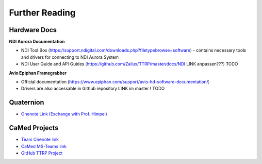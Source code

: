 Further Reading
===============

Hardware Docs
-------------

**NDI Aurora Documentation**

* NDI Tool Box (https://support.ndigital.com/downloads.php?filetypebrowse=software) - contains necessary tools and drivers for connecting to NDI Aurora System
* NDI User Guide and API Guides (https://github.com/Zailux/TTRP/master/docs/NDI LINK anpassen???) TODO

**Avio Epiphan Framegrabber**

* Official documentation (https://www.epiphan.com/support/avio-hd-software-documentation/)
* Drivers are also accessable in Github repository LINK im master ! TODO


Quaternion
----------

* `Onenote Link (Exchange with Prof. Himpel) <https://reutlingenuniversityde-my.sharepoint.com/personal/benjamin_himpel_c_reutlingen-university_de/_layouts/OneNote.aspx?id=%2Fpersonal%2Fbenjamin_himpel_c_reutlingen-university_de%2FDocuments%2FNotizb%C3%BCcher%2FQuaternionen>`_


CaMed Projects
--------------

* `Team Onenote link <https://onedrive.live.com/view.aspx?resid=6BBBCA51B7CC78DD%2154736&id=documents>`_
* `CaMed MS-Teams link <https://teams.microsoft.com/l/team/19%3a4858c510b75649868bac202eef5a2518%40thread.tacv2/conversations?groupId=56d866fc-6954-49ae-8ad7-369c751e458d&tenantId=a0629466-5815-4bba-a174-daf8ccaf3be1>`_
* `GitHub TTRP Project <https://github.com/Zailux/TTRP/>`_
